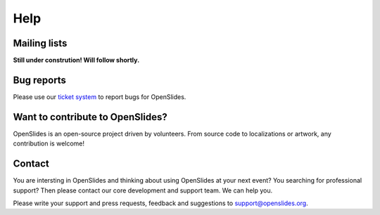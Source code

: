 Help
====


Mailing lists
-------------

**Still under constrution! Will follow shortly.**

Bug reports
-----------

Please use our `ticket system <http://dev.openslides.org/report/3>`_ 
to report bugs for OpenSlides.


Want to contribute to OpenSlides?
---------------------------------

OpenSlides is an open-source project driven by volunteers. 
From source code to localizations or artwork, any contribution is welcome!

Contact
-------
You are intersting in OpenSlides and thinking about using OpenSlides 
at your next event? You searching for professional support?
Then please contact our core development and support team. We can help you.

Please write your support and press requests, feedback and suggestions 
to support@openslides.org.
